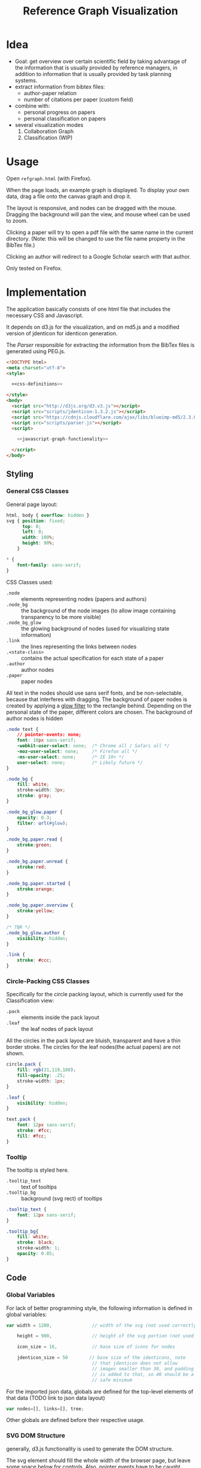 #+TITLE: Reference Graph Visualization

* Idea
- Goal: get overview over certain scientific field by taking advantage
  of the information that is usually provided by reference managers,
  in addition to information that is usually provided by task planning systems.
- extract information from bibtex files:
  - author-paper relation
  - number of citations per paper (custom field)
- combine with:
  - personal progress on papers
  - personal classification on papers
- several visualization modes
  1. Collaboration Graph
  2. Classification (WIP)

* Usage
Open =refgraph.html= (with Firefox).

When the page loads, an example graph is displayed.  To display your
own data, drag a file onto the canvas graph and drop it.

The layout is responsive, and nodes can be dragged with the mouse.
Dragging the background will pan the view, and mouse wheel can be used
to zoom.

Clicking a paper will try to open a pdf file with the same name in the
current directory. (Note: this will be changed to use the file name
property in the BibTex file.)

Clicking an author will redirect to a Google Scholar search with that author.

Only tested on Firefox.

* Implementation
The application basically consists of one html file that includes the
necessary CSS and Javascript.

It depends on d3.js for the
visualization, and on md5.js and a modified version of jdenticon for
identicon generation.

The [[Parser]] responsible for extracting the information from the BibTex
files is generated using PEG.js.

#+BEGIN_SRC html :tangle refgraph.html :noweb tangle
  <!DOCTYPE html>
  <meta charset="utf-8">
  <style>

    <<css-definitions>>

  </style>
  <body>
    <script src="http://d3js.org/d3.v3.js"></script>
    <script src="scripts/jdenticon-1.3.2.js"></script>
    <script src="https://cdnjs.cloudflare.com/ajax/libs/blueimp-md5/2.3.0/js/md5.min.js"></script>
    <script src="scripts/parser.js"></script>
    <script>

      <<javascript-graph-functionality>>

    </script>
  </body>
#+END_SRC

** Styling
:PROPERTIES:
:noweb-ref: css-definitions
:END:

*** General CSS Classes

General page layout:

#+BEGIN_SRC css
  html, body { overflow: hidden }
  svg { position: fixed;
        top: 0;
        left: 0;
        width: 100%;
        height: 90%;
      }

  ,* {
      font-family: sans-serif;
  }
#+END_SRC

CSS Classes used:

- =.node= :: elements representing nodes (papers and authors)
- =.node_bg= :: the background of the node images (to allow image
     containing transparency to be more visible)
- =.node_bg_glow= :: the glowing background of nodes (used for visualizing state
     information)
- =.link= :: the lines representing the links between nodes
- =.<state-class>= :: contains the actual specification for each state
     of a paper
- =.author= :: author nodes
- =.paper= :: paper nodes

All text in the nodes should use sans serif fonts, and be
non-selectable, because that interferes with dragging.  The background
of paper nodes is created by applying a [[glow-filter][glow filter]] to the rectangle
behind.  Depending on the personal state of the paper, different
colors are chosen.  The background of author nodes is hidden

#+BEGIN_SRC css
  .node text {
      // pointer-events: none;
      font: 10px sans-serif;
      -webkit-user-select: none;  /* Chrome all / Safari all */
      -moz-user-select: none;     /* Firefox all */
      -ms-user-select: none;      /* IE 10+ */
      user-select: none;          /* Likely future */
  }

  .node_bg {
      fill: white;
      stroke-width: 3px;
      stroke: gray;
  }

  .node_bg_glow.paper {
      opacity: 0.3;
      filter: url(#glow);
  }

  .node_bg.paper.read {
      stroke:green;
  }

  .node_bg.paper.unread {
      stroke:red;
  }

  .node_bg.paper.started {
      stroke:orange;
  }

  .node_bg.paper.overview {
      stroke:yellow;
  }

  /* TBR */
  .node_bg_glow.author {
      visibility: hidden;
  }

  .link {
      stroke: #ccc;
  }

#+END_SRC

*** Circle-Packing CSS Classes

Specifically for the circle packing layout, which is currently used
for the Classification view:

- =.pack= :: elements inside the pack layout
- =.leaf= :: the leaf nodes of pack layout

All the circles in the pack layout are bluish, transparent and have a
thin border stroke.  The circles for the leaf nodes(the actual papers)
are not shown.

#+BEGIN_SRC css
  circle.pack {
      fill: rgb(31,119,180);
      fill-opacity: .25;
      stroke-width: 1px;
  }

  .leaf {
      visibility: hidden;
  }

  text.pack {
      font: 12px sans-serif;
      stroke: #fcc;
      fill: #fcc;
  }

#+END_SRC

*** Tooltip
The tooltip is styled here.
- =.tooltip_text= :: text of tooltips
- =.tooltip_bg= :: background (svg rect) of tooltips

#+BEGIN_SRC css
  .tooltip_text {
      font: 12px sans-serif;
  }

  .tooltip_bg{
      fill: white;
      stroke: black;
      stroke-width: 1;
      opacity: 0.85;
  }
#+END_SRC
** Code
:PROPERTIES:
:noweb-ref: javascript-graph-functionality
:END:
*** Global Variables
For lack of better programming style, the following information is
defined in global variables:

#+NAME: js-globals
#+BEGIN_SRC js
  var width = 1200,               // width of the svg (not used correctly)

      height = 900,               // height of the svg portion (not used correctly)

      icon_size = 16,             // base size of icons for nodes

      jdenticon_size = 50        // base size of the identicons, note
                                  // that jdenticon does not allow
                                  // images smaller than 30, and padding
                                  // is added to that, so 40 should be a
                                  // safe minimum

#+END_SRC

For the imported json data, globals are defined for the top-level
elements of that data (TODO link to json data layout)

#+NAME: data-globals
#+BEGIN_SRC js
  var nodes=[], links=[], tree;
#+END_SRC

Other globals are defined before their respective usage.

*** SVG DOM Structure
generally, d3.js functionality is used to generate the DOM structure.

The svg element should fill the whole width of the browser page, but
leave some space below for controls.  Also, pointer events have to be
caught explicitly.  These are actually later caught by the big background
rectangle (and I suppose bubbled to the svg element) to implement zooming and panning.

Note that the variable =svg= actually contains a =g= (group).

#+BEGIN_SRC js
  var svg = d3.select("body").append("svg")
  // .attr("width", width)
  // .attr("height", height)
      .attr("height", "100%")
      .attr("width", "100%")
  // .attr("viewBox","-0 -250 700 500")
      .attr("pointer-events", "all")
      .append("g")
  // .attr("id","g1")
      .call(d3.behavior.zoom().on('zoom', redraw))
  ;
#+END_SRC

There is a transparent background rectangle for catching mouse
events.  It is made as big as the screen to make sure that all
background is covered.

#+BEGIN_SRC js
  svg.append("rect")
      .attr("width", screen.width)
      .attr("height", screen.height)
      .style("fill", "none")
  ;
#+END_SRC

There is a container group for all interactive content.  This is also
the one that the zoom and pan transformations are performed upon:

#+BEGIN_SRC js
  var container = svg.append("g").attr("id","interactivecontainer");
#+END_SRC

When updating the layout later (e.g. by loading new data), new nodes
and links will be created.  If they are simply appended, links will
end up on top of nodes.  This clutters the view.  To prevent that,
links and nodes get their own respective sub-groups that they are
created in:

#+BEGIN_SRC js
  var link_container = container.append("g");
  var node_container = container.append("g");
#+END_SRC

**** Tooltips

Tooltips appear when hovering over papers, showing the full title.

There is only one tooltip consisting of a rect and text which live in the top group,
and are placed as needed.

The content of the tool tip is dependent on whether it is a paper or
author node.

#+BEGIN_SRC js
  var tooltip = svg.append("rect")
      .attr("class","tooltip_bg")
      .attr("id","tooltip_bg")
      .attr("visibility", "hidden")
      .attr("rx", 4)
      .attr("ry", 4)
      .attr("height",16)
      .attr("width",52);

  var tooltip_text = svg.append("text")
      .attr("class","tooltip_text")
      .attr("visibility", "hidden");

  function show_tooltip(d) {
      if (d.type == "paper") {
          x = d3.event.clientX;
          y = d3.event.clientY;
          tooltip_text
              .text(`${d.display_title}(${d.year})`)
              .attr("visibility","visible")
              .attr("x", x + 11)
              .attr("y", y + 27);
          tooltip
              .attr("visibility","visible")
              .attr("x", x + 8)
              .attr("y", y + 14)
              .attr("width", tooltip_text.node().getComputedTextLength()+8);
      }
  }

  function hide_tooltip(d) {
      tooltip.attr("visibility", "hidden")
      tooltip_text.attr("visibility", "hidden")
  }
#+END_SRC

The =show_tooltip= and =hide_tooltip= functions are later used as
onMouseover and onMouseout handlers when the actual nodes are created
(TODO: link)

**** Filter for Node Background<<glow-filter>>
The blur effect of the node background is created here.  The defs node
is attached directly to the =svg= DOM node.

#+BEGIN_SRC js
  var defs = d3.select("svg").append("defs");
  var filter = defs.append("filter")
      .attr("id", "glow");
  filter.append("feGaussianBlur")
      .attr("stdDeviation", "3.5")
      .attr("result", "coloredBlur");
#+END_SRC
*** Zooming
Zooming is provided as d3.js-provided behavior, with the following
being the zoom event handler.

#+NAME: redraw
#+BEGIN_SRC js
  function redraw() {
      container.attr("transform", "translate(" + d3.event.translate + ")scale(" + d3.event.scale +")");
      // svg.attr("transform", "translate(" + d3.event.translate + ")");
  };
#+END_SRC

*** View Modes
(This section will change soon, since layout modes will be implemented
differently)
- phase out change_mode

The different layout modes are switched using =change_mode=, which
takes a mode string as a single argument.  Depending on the mode,
different parameters are used for the layouts.  In the end, opacities
are adjusted according to the mode, and the force layout is restarted
with the changed parameters.

#+NAME: change_mode
#+BEGIN_SRC js :noweb tangle
  function change_mode(mode) {
      var pack_opacity, new_alpha, collab_opacity, link_strength, node_charge_mul;

      switch(mode) {
      case 'collaboration':
          <<collaboration-mode-parameters>>
          break;
      case 'category':
          <<classification-mode-parameters>>
          break;
      }
      d3.select("#pack_svg").attr("opacity", pack_opacity);
      link_container.selectAll(".link").attr("opacity", collab_opacity);
      node_container.selectAll(".node").filter(function(d) {return d.type == "author"}).attr("opacity", collab_opacity);
      /*force.charge(function(d) { return ((1-i) * node_charge(d))})*/

      force.charge(function(d) { return collab_charge(d) * node_charge_mul })
          .linkStrength(link_strength)
          .start()
          .alpha(new_alpha);
  }
#+END_SRC

**** Collaboration Graph
For the Collaboration Graph
- all paper nodes are attracted towards an individual point determined
  by [[set_collab_paper_targets]]
- the horizontal force towards this target is lower then the vertical
  force
- the classification layout is hidden
- link strength is reduced to allow better clustering with papers as
  centers


#+BEGIN_SRC js :noweb-ref collaboration-mode-parameters
  kx = 0.15;
  ky = 0.4;
  node_charge_mul = 1;
  new_alpha = 1;
  pack_opacity = 0;
  collab_opacity = 1;
  link_strength = 0.5;
 #+END_SRC


**** Classification Layout
For the classification layout
- attractor force is the same for x and y
- node charge and link strength are zeroed to allow exact paper
  positioning
- the authors and links are made invisible, because they just flood
  the layout
- the attraction point for the paper nodes are set to the circle
  packing layout positions using [[set_category_paper_targets]]

#+BEGIN_SRC js :noweb-ref classification-mode-parameters
  kx = 1;
  ky = 1;
  node_charge_mul = 0;
  new_alpha = 0.1;
  pack_opacity = 1;
  collab_opacity = 0;
  link_strength = 0;
  /* set the target coordinates for the papers*/
  // nodes.forEach(function(node) {
  //     set_category_paper_targets(node);
  // });
#+END_SRC

The attractor positions are simply the centers of the calculated classification layout:

#+NAME: set_category_paper_targets
#+BEGIN_SRC js
  function set_category_paper_targets(node) {
      if (node.pack_node) {
          node.x_target = node.pack_node.x;
          node.y_target = node.pack_node.y;
      }
  }
#+END_SRC
*** Used Layouts
Several different d3.js layouts are used.  All of them are defined
here.  This follows the general update pattern suggested [[https://bl.ocks.org/mbostock/3808218][here]].

Currently, only the force layout is supported and generated.

For some reason it is important that the force layout is
created last.  Also, the initial mode is set to the collaboration
layout.

#+NAME: update_layout
#+BEGIN_SRC js
  function update_layout() {

      // make_pack_layout();

      update_force_layout();

  }
#+END_SRC
**** Force Layout

The force layout is used to display the collaboration graph.
All the global properties are set when creating the initial =force=
object.  Interactive aspects of the layout are handled in
[[change_mode][=change_mode=]].

The d3 selections representing the nodes and links of the layout (NOT
the globals holding the actual data)
#+BEGIN_SRC js
  var force_link,                   // selection of created svg elements for link representation

      force_node                    // selection of created svg elements for node representation
#+END_SRC

For different modes, different settings are used for the following
global variables:
#+BEGIN_SRC js
  var kx_mul = 0.15,              // multiplier for attractor force in x direction

      ky_mul = 0.4                // multiplier for attractor force in y direction
#+END_SRC

*The actual layout object*

Gravity is turned off because all paper nodes have an attractor, so
the layout does face the danger of expanding indefinitely.  Charge
Distance is set, but it seems it does not have a notable influence on
performance.  It seems because charges are quite high, friction was
"increased" from the default 0.9 to 0.7 to stop high-speed movement.

#+NAME: force
#+BEGIN_SRC javascript
  var force = d3.layout.force()
      .nodes(nodes)
      .links(links)
      .linkStrength(0.5)
      .gravity(0)
      .distance(50)
      .chargeDistance(700)
      .friction(0.7)
      .size([width, height])
      .on("tick",force_tick);
#+END_SRC

***** Node Property Helper functions
Several node properties are data-dependent.  The following definitions
are used to calculate the relevant values for the layout.

****** Node Significance

Used as basis for other layout properties.

The significance of authors is determined by the balls they have, and
weighted using a fractional-exponent exponential function, to be able
to distinguish the less-significant authors better, since there are
usually more of them.

The significance of papers is the number of citations they have.  This
is weighted logarithmically for similar reasons.

#+NAME: node_significance
#+BEGIN_SRC javascript
  function node_significance(d) {
      if (d.type == "author")
          // return icon_size * (1 + (d.balls/20);
          return (1 + (Math.pow((d.balls-1), 0.8) * 0.5));
      else
          return (1 + Math.log10(1 + (d.citations || 0)));
  }
#+END_SRC

****** Node Image Positioning
The node image size depends on the significance.

#+NAME: node_image_size
#+BEGIN_SRC javascript
  function node_image_size(d) {
      return icon_size * node_significance(d);
  };
#+END_SRC

Used to center the image for a node.
#+NAME: node_image_offset
#+BEGIN_SRC javascript
  function node_image_offset(d) {
      return - (node_image_size(d) / 2);
  }
#+END_SRC

****** Node Charge
For the collaboration layout, the node charge is made dependent on the
node significance.  This way, it is easier to place lesser-significant
nodes around the more central nodes.

#+NAME: collab_charge
#+BEGIN_SRC javascript
  function collab_charge(d) {
      return (node_significance(d) * -300);
  }
#+END_SRC

****** Node Attractor Targets
The attractor positions of the papers are a virtual grid, where the
papers are ordered in x-direction by the first letter of the bibtex
key, and in y-direction by the year of publication.  The y positions
are compressed in a way that recent publications are spaced wider than
older publications.

#+NAME: set_collab_paper_targets
#+BEGIN_SRC js
  function set_collab_paper_targets(node) {
      if (node.type == "paper") {
          // node.y_target = (((2016 - node.year))*20) + 200;
          node.y_target = (Math.sqrt(2016 - node.year) * 100) + 200;
          xmin = "A".charCodeAt(0);
          xmax = "Z".charCodeAt(0);
          xnode = node.name.toUpperCase().charCodeAt(0);
          node.x_target = Math.max(((xnode - xmin) / (xmax - xmin)) * width, 1);
      }
  }
#+END_SRC
***** Node Dragging Behaviour
Dragging is provided by a d3.js behavior, but the default event
handlers are not used.

#+BEGIN_SRC js
  var drag = d3.behavior.drag()
      .origin(function(d) { return d; })
      .on("dragstart", dragstarted)
      .on("drag", dragged)
      .on("dragend", dragended);
#+END_SRC

Instead, the following handlers are implemented.  Note that they rely
on undocumented internals (the meaning of the individual bits of the
=fixed= property).  These are copied from the original functions.

#+NAME: dragstarted
#+BEGIN_SRC js
  function dragstarted(d) {
      d3.event.sourceEvent.stopPropagation();
      d3.select(this).classed("dragging", true);
      // force.d3_layout_forceDragstart(d);
      d.fixed |= 2; // set bit 2
  }
#+END_SRC

#+NAME: dragged
#+BEGIN_SRC js
  function dragged(d) {
      // d3.select(this).attr("cx", d.x = d3.event.x).attr("cy", d.y = d3.event.y);
      // d.x = d3.event.x, d.y = d3.event.y;
      d.px = d3.event.x, d.py = d3.event.y;
      force.resume(); // restart annealing
  }
#+END_SRC

#+NAME: dragended
#+BEGIN_SRC js
  function dragended(d) {
      d3.select(this).classed("dragging", false);
      // force.d3_layout_forceDragend(d);
      d.fixed &= ~6; // unset bits 2 and 3
  }
#+END_SRC

***** Force Layout Creation <<force-init>>
Here is the force layout initialization.  It must be called after data is
available.  See [[force-init]] for what actually happens, and [[force-tick]]
for the tick event handler that is attached.

It follows the examples [[http://bl.ocks.org/mbostock/1095795][here]], and [[http://stackoverflow.com/questions/9539294/adding-new-nodes-to-force-directed-layout][here]].

d3.js's enter selection mechanism is used to get the actually created
svg DOM nodes for the links (lines) and the nodes (groups).  The
creation is handled functions for the specific node types.  Labels are
created in the same way all node types, but link to scholar searches
for authors, and pdf files for papers.

Also cause computation of the attractor targets.

To help converging, the layout is initialized by setting all the nodes
with attractor targets to their calculated target positions.

#+NAME: update_force_layout
#+BEGIN_SRC js
  function update_force_layout() {
      force.stop();

      force.links(links)
          .nodes(nodes);

      force_link = link_container.selectAll(".link")
      // .data(force.links(), function(d) {return d.source.name + "-" + d.target.name});
          .data(force.links());

      force_link
          .enter().append("line")
          .attr("class", "link");

      force_link.exit().remove();

      force_node = node_container.selectAll(".node")
          .data(force.nodes(), function(d) {return d.name+d.state+d.bibtype+d.citations});
      // .data(force.nodes());
      force_node
          .enter().append("g")
          .attr("class", "node")
          .on("mouseover", show_tooltip)
          .on("mouseout", hide_tooltip)
          .call(draw_node)
          .call(drag)
      ;

      force_node.exit().remove();

      force.start();
  }
#+END_SRC

The creation of all the objects and setting the attributes beneath the
node element itself is delegated into =draw_node=

#+NAME: draw_node
#+BEGIN_SRC js
  function draw_node(node) {
      node.filter(function(n) {return n.type == "author"})
          .call(draw_author_node);

      node.filter(function(n) {return n.type == "paper"})
          .call(draw_paper_node);

      node.append("g")
          .append("a")
          .attr("xlink:href",function(d) {
              if (d.type == "author")
                  return "http://scholar.google.com/scholar?q=" + encodeURIComponent(d.name)
              else
                  return d.key+".pdf"})
          .append("text")
          .attr("dx", 12)
          .attr("dy", 16)
          .attr("text-anchor", "middle")
          .text(function(d) { return d.name });
  }
#+END_SRC
****** Author Nodes

Author nodes are represented by a generic image.

#+NAME: draw_author_node
#+BEGIN_SRC js
  function draw_author_node(node) {
      node.append("image")
          .attr("xlink:href", "graph-assets/user.png")
          .attr("x", node_image_offset)
          .attr("y", node_image_offset)
          .attr("width", node_image_size)
          .attr("height", node_image_size);
  }
#+END_SRC
****** Paper Nodes
For papers that have already been started reading, show an identicon.
Otherwise, an empty placeholder.  This should make it easier to
recognize papers by their identicon over time, also visualizing where
there are still "gaps" in the research.

A small symbol represents the publication type, e.g. conference paper,
journal paper, PhD Thesis, etc.  For now, only one symbol is used,
though.  This symbol shall eventually be made optional, since it
crowds the whole layout quite a bit.  Also, this symbol is hidden by
default. See [[Controls]].

In order to make distinguishing the papers easier, md5 and jdenticon
are used to calculate hash values of the bibtex key.  The hash is
stored in the DOM attribute =data-jdenticon-hash=.  This is a
non-standard attribute so far, and is accessed by the modified
jdenticon code.

The identicon gets a white background, to make it easier to
distinguish visually.

A small circle should surround the icon which represents the personal
reading state.

Clicking the label will open a pdf.

#+NAME: draw_paper_node
#+BEGIN_SRC js
  function draw_paper_node(node) {
      // glow
      // node.append("rect")
      //     .attr("x", node_image_offset)
      //     .attr("y", node_image_offset)
      //     .attr("width", node_image_size)
      //     .attr("height", node_image_size)
      //     .attr("class", function(d) {
      //         var s= "node_bg_glow " + d.type;
      //         if (d.type == "paper" && d.state) s = s + " " + d.state;
      //         return s;
      //     });

      // white background circle with colored stroke
      node.append("circle")
          .attr("r", function(d) {return node_image_size(d) / 2.2})
          .attr("class", function(d) {
              var s = `node_bg ${d.type}`;
              if (d.state) s = s + " " + d.state;
              return s;
          })
      ;

      //jdenticon for partially read papers
      node.filter(function(n) { return (n.state && n.state != "unread")})
          .append("g")
          .attr("class", "jdenticon")
          .attr("data-width", jdenticon_size)
          .attr("data-height", jdenticon_size)
          .attr("data-jdenticon-hash", function(d) { return md5(d.name)})
          .attr("transform", function(d) { return "scale(" + node_significance(d) * (icon_size / jdenticon_size)  + ")"; });

      //type symbols
      node.append("image")
          .attr("xlink:href", "graph-assets/note.svg")
          .attr("class", "pub_type")
          .attr("x", node_image_offset)
          .attr("y", node_image_offset)
          .attr("width", function(d) {return node_image_size(d) / 2.5})
          .attr("height", function(d) {return node_image_size(d) / 2.5})
          .attr("visibility", "hidden");

  }
#+END_SRC

****** Initial Node Positions :noexport:
Initial Author Positions
The initial positions of the author nodes are set to the positions of
the paper nodes.  This is intended to allow the layout to converge
faster, but does not work well.  When the layout starts, the first few
cycles exhibit very high fluctuation amplitudes. (TODO: check if this
is better after reordering)

#+BEGIN_EXAMPLE js
  // source: author, target: paper
  links.forEach(function(link) {
      var a_index = link.source;
      var p_index = link.target;
      nodes[a_index].x = nodes[p_index].x;
      nodes[a_index].y = nodes[p_index].y;
  });
#+END_EXAMPLE
***** Force Layout Tick Handler
This is the "hot loop" that actually updates all the svg elements
according to the internal simulation.  It implements the attraction
forces and updates the position of the svg nodes as well as their
links.

#+NAME: force_tick
#+BEGIN_SRC js
  function force_tick(e) {
      var kx = e.alpha * kx_mul;
      var ky = e.alpha * ky_mul;

      nodes.forEach(function(node) {
          if (node.x_target)
              node.x += (node.x_target - node.x) * kx;
          if (node.y_target)
              node.y += (node.y_target - node.y) * ky;
      });

      force_link.attr("x1", function(d) { return d.source.x; })
          .attr("y1", function(d) { return d.source.y; })
          .attr("x2", function(d) { return d.target.x; })
          .attr("y2", function(d) { return d.target.y; });

      force_node.attr("transform", function(d) { return "translate(" + d.x + "," + d.y + ")"; });
  }
#+END_SRC
**** Circle Packing Layout
The circle packing layout is currently used for the classification
view.

The node value for this layout is a constant, resulting in
evenly-sized leaf nodes (papers), which themselves are not actually
displayed but only used as an attraction center point.
(see [[Styling]])

#+BEGIN_SRC js
  var pack = d3.layout.pack()
      .size([width , width])
      .value(function(d) { return 50; });
#+END_SRC


#+NAME: make_pack_layout
#+BEGIN_SRC js
  function make_pack_layout() {
      <<pack-layout-initialization>>
  }
#+END_SRC
***** Pack Layout Initialization <<pack-init>>
:PROPERTIES:
:noweb-ref: pack-layout-initialization
:END:

The Layout itself is created after data has been loaded by creating a
svg group element for it (initially invisible).

#+BEGIN_SRC js
  pack_svg = container.append("g")
      .attr("id", "pack_svg")
      .attr("opacity",0);
#+END_SRC

=tnode= holds the actually created svg elements, using d3.js's enter
selection mechanism.  If a node has no children, it is assigned the
=leaf= class.  Also, the positions are already assigned here.  The
actual representation is a =circle= element.

#+BEGIN_SRC js
  var tnode = pack_svg.datum(tree).selectAll(".tnode")
      .data(pack.nodes)
      .enter().append("g")
      .attr("class", function(d) { return d.children ? "tnode" : "leaf tnode"; })
      .attr("transform", function(d) { return "translate(" + d.x + "," + d.y + ")"; });

  tnode.append("title")
      .attr("class", "pack")
      .text(function(d) {return d.name});

  tnode.append("circle")
      .attr("class", "pack")
      .attr("r", function(d) {return d.r});
#+END_SRC


Labels for the categories are created, and moved a bit up from the
center to increase readability.  The name is be clipped if it is too
long.

#+BEGIN_SRC js
  tnode.filter(function(d) { return d.children; }).append("g")
      .attr("transform", function(d) { return "translate(0," + (-d.r/10) + ")scale(" + Math.sqrt(d.r/50) + ")";})
      .append("text")
      .attr("class", "pack")
      .style("text-anchor", "middle")
      .text(function(d) { return d.name.substring(0, d.r / 3); });
#+END_SRC

*** Controls
At the bottom of the screen, there is space for some user interface
controls.  This allows live customization of the layout.

The controls are created using d3.js.

**** Display of Publication Type Symbols
The symbols used to display the type of publication tend to crowd the
layout, that is why they can be switched on/off.

(Currently only one is used, and that one does not distinguish between
types yet)

#+BEGIN_SRC js
  controls = d3.select("body")
      .append("div")
      .style({position: "fixed", top: "90%"});

  controls.append("label")
      .text("Display Type of Publication");

  controls.append("input")
      .attr("type", "checkbox")
      // .attr("name", "show_symbols")
      .on("click", toggle_symbols);

  function toggle_symbols() {
      if (this.checked)
          d3.selectAll(".pub_type").attr("visibility", "visible");
      else
          d3.selectAll(".pub_type").attr("visibility", "hidden");
  }
#+END_SRC

*** BibTex File Loading
A Drag handler on the SVG element reacts to dropping a file onto the
canvas.  This causes the file to be parsed as BibTex File (see
[[BibTex Parser]]).  Nodes are compared to the existing ones.  If any
change happened, the layout is updated.

[[https://github.com/d3/d3/wiki/Selections#on][API reference for ".on()"]]
[[https://www.nczonline.net/blog/2012/05/08/working-with-files-in-javascript-part-1/][Information about FileReader with Drag'n'Drop]]
[[https://www.nczonline.net/blog/2012/05/15/working-with-files-in-javascript-part-2/][Information about reading file contents]]

**** Read Files on Drag'n'Drop

 The drop handler starts the FileReader.
 #+BEGIN_SRC js
   d3.select("svg")
       .on("dragover", function() {
           d3.event.preventDefault(); })
       .on("drop", function() {
           d3.event.preventDefault();
           var files=d3.event.dataTransfer.files;
           if (files.length == 1) {
               var f = files[0];
               console.log("Filename: " + f.name);
               console.log("Type: " + f.type);
               console.log("Size: " + f.size + " bytes");
               reader.readAsText(f);
           }
       });
 #+END_SRC

 A =FileReader= is instantiated to asynchronously load the data.
 Further processing (see also [[parse_bibtex_file]]) is initiated from its
 =onload= handler.  This includes analyzing the bibtex data and
 (re-)creating the layout.

 #+BEGIN_SRC js
   var reader = new FileReader();
   reader.onload = function(event) {
       var contents = event.target.result;
       console.log("File loaded");
       var entries = parse_bibtex_file(contents);
       var result = analyze_bibtex_entries(entries);
       nodes = result.nodes;
       links = result.links;

       nodes.forEach(function(node) {
           set_collab_paper_targets(node)  /* set the target coordinates for the papers */
           if (node.x_target) node.x = node.x_target;
           if (node.y_target) node.y = node.y_target;
       });

       update_layout();
   };

   reader.onerror = function(event) {
       console.error("Unable to read file (Code: " + event.target.error.code + ")");
   };
 #+END_SRC

**** Analyze BibTex file

The main information extraction happens here.  Each entry corresponds
to a paper.  The original bibtex fields are in the `bibtex` member of
the parsed entry.  Some additional properties are computed and added
to the entry itself for later use:

- =authors= :: list of parsed author objects for the paper
- =type= :: node type to distinguish during rendering.  Right now,
     `paper` and `author` are supported, and all these entries are set
     to `paper`
- =name= :: display name of the paper
- =citationse= :: number of times the paper has been cited.
     Determines the size of the node.  Right now, hardcoded to use the
     value of the field "note", because that is where the zotero
     scholar citations plugin stores the information.
- =display_title= :: de-BibTex'd title
- =year= :: publication year, just interpret bibtex field as integer

Iterating through all the nodes, link and node information is built,
and returned in a result object.  =authors= and =papers= are global
for debugging purposes.


The entries that the parser returned are reused as paper
objects, later becoming the paper nodes of the layout.

#+NAME: analyze_bibtex_entries
#+BEGIN_SRC js
  var authors, papers;

  function analyze_bibtex_entries(entries) {
      authors = [];
      papers = [];
      var links = [];
      entries.forEach(function(e) {
          if (!e.bibtex.author) {
              console.error(`BibTex entry ${e} has no author!`);
              return;}
          as = e.bibtex.author.split(" and ").map(normalize_author).map(find_author);
          e.authors = as; //replace author list with a list of author objects
          e.type = "paper";
          e.name = e.key;
          e.citations = parseInt(e.bibtex.note) // this is hardcoded right now according to zotero citations plugin
          e.display_title = e.bibtex.title.replace(/[{}]/, "");
          e.year = parseInt(e.bibtex.year);
          e.authors.forEach(function(author) {
              author.papers.push(e);
              links.push({source: author, target: e});
              // this one is deprecated once the old json import is phased out:
              author.balls = (author.balls || 0) + 1;
          });
          papers.push(e);
      });
      return {nodes: papers.concat(authors), links: links};
  }
#+END_SRC
Several helpers are used in above code.

To see if a paper is attributed to a certain author, first the full
author names are compared.  If that does not match, only the first
letter of the first name is taken into account for the comparison.
This caters to the fact that authors are sometimes given by full
name, sometimes only by short name.  Note that this possibly in
mis-attributions in the graph, when authors with the same last name
and the same first letter of the given name exist.

In this case it would be advisable to change the BibTex source to
include the author's full name(s).

Note that when adding an author to the list of known authors, the
object previously returned by =normalize_author= is re-used and
initialized with more properties.  This is currently only the list of
attributed papers, though.


#+NAME: find_author
#+BEGIN_SRC js
  function find_author(a) {
      var found = authors.find(function(item) {
          return item.last == a.last && item.given == a.given }) ||
          authors.find(function(item) {
              return item.last == a.last && item.given[0] == a.given[0]});
      if (found)
          return found;
      else {
          // initialize author fields here
          a.papers = [];
          a.type = "author";
          a.name = a.last + ", " + a.given; // display name
          authors.push(a);
          return a;
      }
  }
#+END_SRC

This one is responsible for normalizing an author name of an
entry.  Note that this does not follow BibTex guidelines completely,
but is able to extract the most common cases.  When in doubt,
specifying the names using "Last, First" is always the most
unambiguous way.

#+NAME: normalize_author
#+BEGIN_SRC js
  function normalize_author(s) {
      var c = s.split(", ");
      if (c.length == 1) {        // no commas?
          c = c[0].split(" ");    // split by spaces
          return {given: c[0], last: c.slice(1).join(" ")};
      } else
          return {given: c[c.length-1].split(" ")[0], last: c[0]};
  }
#+END_SRC

**** BibTex Parser
BibTex files are parsed using [[https://github.com/pegjs/pegjs][PEG.js]].

Limitations:
 - no support for "@string" (if someone tells me how to handle state
   during parser execution, that would be quite easy to add)
 - when encountering variables, they are not substituted

This should not really matter, since the information in such fields is
not displayed anyways (yet).

[[http://artis.imag.fr/~Xavier.Decoret/resources/xdkbibtex/bibtex_summary.html][This page]] has very nice information about the BibTex Syntax.

This expression is used to
generate the parser:

#+BEGIN_EXAMPLE text
  start = bibtex

  _ "whitespace" = [ \t\n\r]*

  name = value:[a-zA-Z0-9_]+ { return value.join("").toLowerCase() }
  number = value:[0-9]+ { return parseInt(value.join(""),10) }
  month_const = "jan"/"feb"/"mar"/"apr"/"may"/"jun"/"jul"/"aug"/"sep"/"oct"/"nov"/"dec"

  non_brace = value: [^{}]+ { return value.join("") }
  non_quote_non_brace = value: [^{}"]+ { return value.join("") }

  braced_value = "{" values: (non_brace / braced_value)* "}" { return values.join("") }
  quoted_value = "\"" values: (non_quote_non_brace / braced_value)* "\"" { return values.join("") }

  //fallback: when encountering an unquoted or unbrace value, assume variable name, without doing substitutions
  value = braced_value / quoted_value / number / month_const / name

  key = value:[^,]+ { return value.join("") }

  field = name:name _ "=" _ value:value { return { name:name, value:value}}
  field_with_separator = _ field:field _ "," { return field }

  normal_entry = "@" type:name _ "{" _ key:key _ "," fields:(field_with_separator)* _ last_field:field? _ '}'
    { if (last_field) fields.push(last_field);
      var ret = {bibtype: type, key: key, bibtex: {}};
      fields.forEach(function(f) { if (!ret.bibtex[f.name]) ret.bibtex[f.name] = f.value});
    return ret; }

  string = "@STRING"i _ "{" _ f:field _ "}" {error("@string directive not supported")}

  preamble = "@PREAMBLE"i _ "{" value "}"

  comment_body = value:[^@]+ {return value.join("")}

  comment_entry = "@COMMENT"i _ comment:braced_value { return comment }

  comment = comment_entry / comment_body

  entry = string / preamble / comment / normal_entry

  bibtex = elements:(entry / comment)* { return elements.filter(function(e) {return typeof(e) == "object"})}
#+END_EXAMPLE

Now we need to generate the necessary node and link data from the
parsed BibTex.  For debugging purposes, the parse tree is stored
globally.

If an exception is encountered during parsing, the parser error message is
displayed in a message box.
#+NAME: parse_bibtex_file
#+BEGIN_SRC js
  var parse_tree;

  function parse_bibtex_file(content) {
      try {
          parse_tree = bibtex_parser.parse(content);
          return parse_tree;
      } catch (e) {
          alert(`Line ${e.location.start.line}, Column ${e.location.start.column}: ${e.message}`);
          throw(e);
      }
  }
#+END_SRC

*** Application Initialization/Data Loading
(connect_node is deprecated, since loading JSON will be phased out in
favor of loading BibTeX directly)

Since we are using d3.js's json load function, everything that needs
to happen after loading must be clumsily put into the event handler to
that function.

This helper iterates through all the nodes in the =tree= data member
and creates links to the flat listed nodes.
#+NAME: connect_node
#+BEGIN_SRC js
  function connect_node(pnode) {
      if (pnode.children) pnode.children.forEach(connect_node);
      else {
          var fnode = nodes.find(function(d) {
              return d.name == pnode.name
          });
          if (fnode) {
              pnode.force_node = fnode;
              fnode.pack_node = pnode;
          }
      }
  }
#+END_SRC

After loading, the [[data-globals][data globals]] are actually assigned the correct
values.  [[make_layout]] is responsible for actually creating all
layouts.  Change the initial mode to collaboration, which starts the
actual layout.  Trigger generating all jdenticon icons.

#+NAME: json_loader
#+BEGIN_SRC js
  d3.json("graph.json", function(error, json) {
      if (error) throw error;

      nodes = json.nodes;
      links = json.links;
      tree = json.tree;

      nodes.forEach(function(node) {
          set_collab_paper_targets(node)  /* set the target coordinates for the papers */
          if (node.x_target) node.x = node.x_target;
          if (node.y_target) node.y = node.y_target;
      });


      connect_node(tree);

      update_layout();

      jdenticon.update(".jdenticon");

      change_mode('collaboration');

  });
#+END_SRC

* Hacking
This file is used to generate code and documentation.  It requires
org-mode which is supplied by emacs.  To (re-)generate the code file,
open this document and evaluate =org-babel-tangle=.
* Plan :noexport:

** TODO correctly implement data update mechanism
see
- https://bl.ocks.org/mbostock/3808218
- https://bost.ocks.org/mike/join/
- https://bost.ocks.org/mike/constancy/
** TODO rename [[collab_charge]]
** TODO re-implement classification layout without actually using the targets as attractors
blend the current attractor position with the classification target
position instead.  This way, no actual simulation has to be done when
switching modes
** TODO rename category -> classification
** TODO remove hardcoding 2016, substitute for current year
** TODO switch to radial cluster for classification layout
** TODO fix initial positioning in [[force-init]]
Problem: initial positioning causes very unstable initial layouting.

Idea: place papers first, then add authors one after each other (at
one of their papers) to allow for settling a bit before adding
another.

Can that be done still using the entry selection?
** TODO rename icon_size -> node_size
** TODO open pdf based on file property, not on inferred key value
